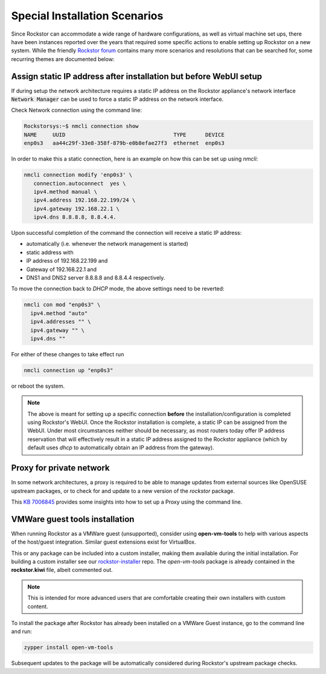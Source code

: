 .. _special_install_scenarios:

Special Installation Scenarios
==============================

Since Rockstor can accommodate a wide range of hardware configurations, as well
as virtual machine set ups, there have been instances reported over the years that
required some specific actions to enable setting up Rockstor on a new system.
While the friendly `Rockstor forum <https://forum.rockstor.com>`_ contains many more
scenarios and resolutions that can be searched for, some recurring themes are
documented below:

Assign static IP address after installation but before WebUI setup
------------------------------------------------------------------

If during setup the network architecture requires a static IP address on the Rockstor appliance's
network interface :code:`Network Manager` can be used to force a static IP address on the network interface.

Check Network connection using the command line:

.. code-block:: console

    Rockstorsys:~$ nmcli connection show
    NAME     UUID                                  TYPE      DEVICE
    enp0s3   aa44c29f-33e8-358f-879b-e0b8efae27f3  ethernet  enp0s3

In order to make this a static connection, here is an example on how this can be set up using `nmcli`:

.. code-block:: console

   nmcli connection modify 'enp0s3' \
      connection.autoconnect  yes \
      ipv4.method manual \
      ipv4.address 192.168.22.199/24 \
      ipv4.gateway 192.168.22.1 \
      ipv4.dns 8.8.8.8, 8.8.4.4.

Upon successful completion of the command the connection will receive a static IP address:

* automatically (i.e. whenever the network management is started)
* static address with
* IP address of 192.168.22.199 and
* Gateway of 192.168.22.1 and
* DNS1 and DNS2 server 8.8.8.8 and 8.8.4.4 respectively.

To move the connection back to `DHCP` mode, the above settings need to be reverted:

.. code-block:: console

   nmcli con mod "enp0s3" \
     ipv4.method "auto"
     ipv4.addresses "" \
     ipv4.gateway "" \
     ipv4.dns ""

For either of these changes to take effect run

.. code-block:: console

   nmcli connection up "enp0s3"

or reboot the system.

.. note::
   The above is meant for setting up a specific connection **before** the installation/configuration is completed using Rockstor's WebUI.
   Once the Rockstor installation is complete, a static IP can be assigned from the WebUI. Under most circumstances neither should be necessary, as most routers today offer IP address reservation that will effectively result in a static IP address assigned to the Rockstor appliance (which by default uses `dhcp` to automatically obtain an IP address from the gateway).

Proxy for private network
-------------------------

In some network architectures, a proxy is required to be able to manage updates from external sources
like OpenSUSE upstream packages, or to check for and update to a new version of the `rockstor` package.

This `KB 7006845 <https://www.suse.com/support/kb/doc/?id=000017441>`_ provides some insights into how
to set up a Proxy using the command line.

VMWare guest tools installation
-------------------------------

When running Rockstor as a VMWare guest (unsupported),
consider using **open-vm-tools** to help with various aspects of the host/guest integration.
Similar guest extensions exist for VirtualBox.

This or any package can be included into a custom installer, making them available during the initial installation.
For building a custom installer see our `rockstor-installer <https://github.com/rockstor/rockstor-installer>`_ repo.
The `open-vm-tools` package is already contained in the **rockstor.kiwi** file, albeit commented out.

.. note::

   This is intended for more advanced users that are comfortable creating their own installers with custom content.

To install the package after Rockstor has already been installed on a VMWare Guest instance, go to the command line and run:

.. code:: console

   zypper install open-vm-tools

Subsequent updates to the package will be automatically considered during Rockstor's upstream package checks.
